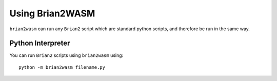 Using Brian2WASM
=========================

``brian2wasm`` can run any ``Brian2`` script which are standard python scripts, and therefore be run in the same way.

Python Interpreter
--------------------------

You can run ``Brian2`` scripts using ``brian2wasm`` using::

        python -m brian2wasm filename.py
